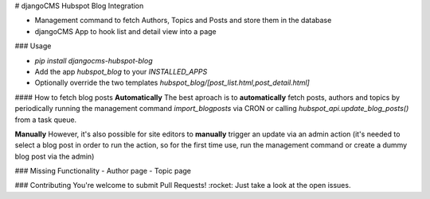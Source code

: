 # djangoCMS Hubspot Blog Integration

- Management command to fetch Authors, Topics and Posts and store them in the database
- djangoCMS App to hook list and detail view into a page

### Usage

- `pip install djangocms-hubspot-blog` 
- Add the app `hubspot_blog` to your `INSTALLED_APPS`
- Optionally override the two templates `hubspot_blog/[post_list.html,post_detail.html]`

#### How to fetch blog posts
**Automatically**
The best aproach is to **automatically** fetch posts, authors and topics by
periodically running the management command `import_blogposts` via CRON
or calling `hubspot_api.update_blog_posts()` from a task queue.

**Manually**
However, it's also possible for site editors to **manually** trigger an
update via an admin action (it's needed to select a blog post in order
to run the action, so for the first time use, run the management command or create a dummy blog post via the admin)

### Missing Functionality
- Author page
- Topic page

### Contributing
You're welcome to submit Pull Requests! :rocket:
Just take a look at the open issues.